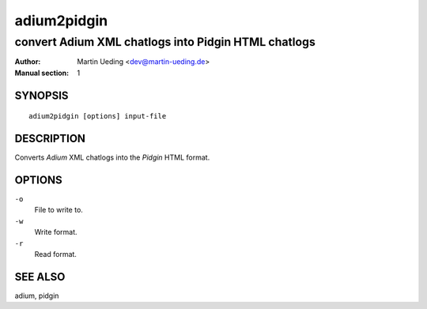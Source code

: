 ############
adium2pidgin
############

****************************************************
convert Adium XML chatlogs into Pidgin HTML chatlogs
****************************************************

:Author: Martin Ueding <dev@martin-ueding.de>
:Manual section: 1

SYNOPSIS
========

::

    adium2pidgin [options] input-file

DESCRIPTION
===========

Converts *Adium* XML chatlogs into the *Pidgin* HTML format.

OPTIONS
=======

``-o``
    File to write to.
``-w``
    Write format.
``-r``
    Read format.

SEE ALSO
========

adium, pidgin
